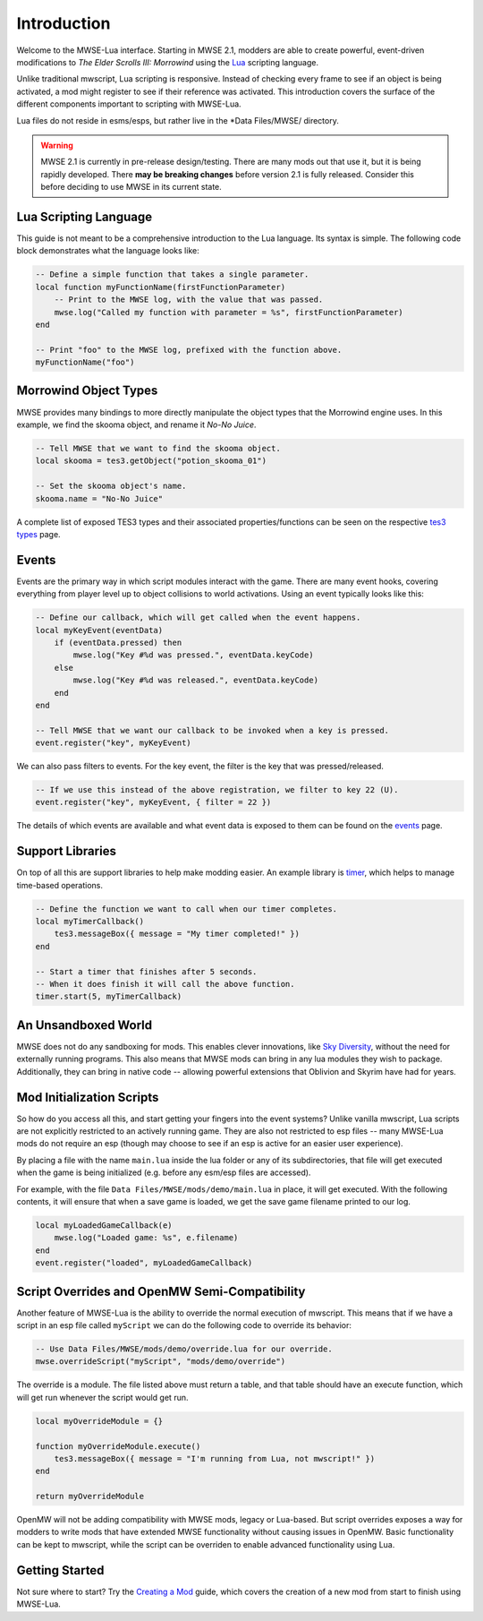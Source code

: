 
Introduction
========================================================

Welcome to the MWSE-Lua interface. Starting in MWSE 2.1, modders are able to create powerful, event-driven modifications to *The Elder Scrolls III: Morrowind* using the `Lua`_ scripting language.

Unlike traditional mwscript, Lua scripting is responsive. Instead of checking every frame to see if an object is being activated, a mod might register to see if their reference was activated. This introduction covers the surface of the different components important to scripting with MWSE-Lua.

Lua files do not reside in esms/esps, but rather live in the *Data Files/MWSE/ directory.

.. warning:: MWSE 2.1 is currently in pre-release design/testing. There are many mods out that use it, but it is being rapidly developed. There **may be breaking changes** before version 2.1 is fully released. Consider this before deciding to use MWSE in its current state.


Lua Scripting Language
--------------------------------------------------------

This guide is not meant to be a comprehensive introduction to the Lua language. Its syntax is simple. The following code block demonstrates what the language looks like:

.. code-block:: lua

    -- Define a simple function that takes a single parameter.
    local function myFunctionName(firstFunctionParameter)
        -- Print to the MWSE log, with the value that was passed.
        mwse.log("Called my function with parameter = %s", firstFunctionParameter)
    end

    -- Print "foo" to the MWSE log, prefixed with the function above.
    myFunctionName("foo")


Morrowind Object Types
--------------------------------------------------------

MWSE provides many bindings to more directly manipulate the object types that the Morrowind engine uses. In this example, we find the skooma object, and rename it *No-No Juice*.

.. code-block:: lua

    -- Tell MWSE that we want to find the skooma object.
    local skooma = tes3.getObject("potion_skooma_01")

    -- Set the skooma object's name.
    skooma.name = "No-No Juice"

A complete list of exposed TES3 types and their associated properties/functions can be seen on the respective `tes3 types`_ page.


Events
--------------------------------------------------------

Events are the primary way in which script modules interact with the game. There are many event hooks, covering everything from player level up to object collisions to world activations. Using an event typically looks like this:

.. code-block:: lua

    -- Define our callback, which will get called when the event happens.
    local myKeyEvent(eventData)
        if (eventData.pressed) then
            mwse.log("Key #%d was pressed.", eventData.keyCode)
        else
            mwse.log("Key #%d was released.", eventData.keyCode)
        end
    end

    -- Tell MWSE that we want our callback to be invoked when a key is pressed.
    event.register("key", myKeyEvent)

We can also pass filters to events. For the key event, the filter is the key that was pressed/released.

.. code-block:: lua

    -- If we use this instead of the above registration, we filter to key 22 (U).
    event.register("key", myKeyEvent, { filter = 22 })

The details of which events are available and what event data is exposed to them can be found on the `events`_ page.


Support Libraries
--------------------------------------------------------

On top of all this are support libraries to help make modding easier. An example library is `timer`_, which helps to manage time-based operations.

.. code-block:: lua

    -- Define the function we want to call when our timer completes.
    local myTimerCallback()
        tes3.messageBox({ message = "My timer completed!" })
    end

    -- Start a timer that finishes after 5 seconds.
    -- When it does finish it will call the above function.
    timer.start(5, myTimerCallback)


An Unsandboxed World
--------------------------------------------------------

MWSE does not do any sandboxing for mods. This enables clever innovations, like `Sky Diversity`_, without the need for externally running programs. This also means that MWSE mods can bring in any lua modules they wish to package. Additionally, they can bring in native code -- allowing powerful extensions that Oblivion and Skyrim have had for years.


Mod Initialization Scripts
--------------------------------------------------------

So how do you access all this, and start getting your fingers into the event systems? Unlike vanilla mwscript, Lua scripts are not explicitly restricted to an actively running game. They are also not restricted to esp files -- many MWSE-Lua mods do not require an esp (though may choose to see if an esp is active for an easier user experience).

By placing a file with the name ``main.lua`` inside the lua folder or any of its subdirectories, that file will get executed when the game is being initialized (e.g. before any esm/esp files are accessed).

For example, with the file ``Data Files/MWSE/mods/demo/main.lua`` in place, it will get executed. With the following contents, it will ensure that when a save game is loaded, we get the save game filename printed to our log.

.. code-block:: lua

    local myLoadedGameCallback(e)
        mwse.log("Loaded game: %s", e.filename)
    end
    event.register("loaded", myLoadedGameCallback)


Script Overrides and OpenMW Semi-Compatibility
--------------------------------------------------------

Another feature of MWSE-Lua is the ability to override the normal execution of mwscript. This means that if we have a script in an esp file called ``myScript`` we can do the following code to override its behavior:

.. code-block:: lua

    -- Use Data Files/MWSE/mods/demo/override.lua for our override.
    mwse.overrideScript("myScript", "mods/demo/override")

The override is a module. The file listed above must return a table, and that table should have an execute function, which will get run whenever the script would get run.

.. code-block:: lua

    local myOverrideModule = {}

    function myOverrideModule.execute()
        tes3.messageBox({ message = "I'm running from Lua, not mwscript!" })
    end

    return myOverrideModule


OpenMW will not be adding compatibility with MWSE mods, legacy or Lua-based. But script overrides exposes a way for modders to write mods that have extended MWSE functionality without causing issues in OpenMW. Basic functionality can be kept to mwscript, while the script can be overriden to enable advanced functionality using Lua.


Getting Started
--------------------------------------------------------

Not sure where to start? Try the `Creating a Mod`_ guide, which covers the creation of a new mod from start to finish using MWSE-Lua.

.. _`Lua`: https://www.lua.org/
.. _`tes3 types`: ../type/tes3.html
.. _`events`: ../events.html
.. _`timer`: ../api/timer.html
.. _`Creating a Mod`: creating-a-mod.html
.. _`Sky Diversity`: https://www.nexusmods.com/morrowind/mods/44345
